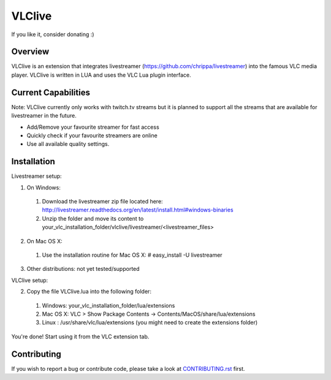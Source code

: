 VLClive
=======

If you like it, consider donating :)

.. image:: https://www.paypalobjects.com/de_DE/DE/i/btn/btn_donate_SM.gif
    :target: https://www.paypal.com/cgi-bin/webscr?cmd=_s-xclick&hosted_button_id=55J29E7JKV3GU

Overview
--------

VLClive is an extension that integrates livestreamer (https://github.com/chrippa/livestreamer)
into the famous VLC media player.
VLClive is written in LUA and uses the VLC Lua plugin interface.

Current Capabilities
--------------------

Note: VLClive currently only works with twitch.tv streams but it is planned to support all the streams
that are available for livestreamer in the future.

- Add/Remove your favourite streamer for fast access
- Quickly check if your favourite streamers are online
- Use all available quality settings.


Installation
------------

Livestreamer setup:

1. On Windows:

  1. Download the livestreamer zip file located here: http://livestreamer.readthedocs.org/en/latest/install.html#windows-binaries
  2. Unzip the folder and move its content to your_vlc_installation_folder/vlclive/livestreamer/<livestreamer_files>
 
2. On Mac OS X:

  1. Use the installation routine for Mac OS X: # easy_install -U livestreamer
  
3. Other distributions: not yet tested/supported

VLClive setup:

2. Copy the file VLClive.lua into the following folder:

  1. Windows: your_vlc_installation_folder/lua/extensions
  2. Mac OS X: VLC > Show Package Contents -> Contents/MacOS/share/lua/extensions
  3. Linux : /usr/share/vlc/lua/extensions (you might need to create the extensions folder)

You're done! Start using it from the VLC extension tab.


Contributing
------------

If you wish to report a bug or contribute code, please take a look
at `CONTRIBUTING.rst <CONTRIBUTING.rst>`_ first.
